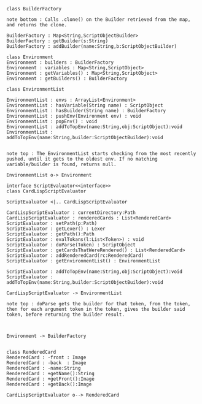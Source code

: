 #+BEGIN_SRC plantuml :file ScriptEvaluatorUML.png
class BuilderFactory

note bottom : Calls .clone() on the Builder retrieved from the map, and returns the clone.

BuilderFactory : Map<String,ScriptObjectBuilder>
BuilderFactory : getBuilder(s:String)
BuilderFactory : addBuilder(name:String,b:ScriptObjectBuilder)

class Environment
Environment : builders : BuilderFactory 
Environment : variables : Map<String,ScriptObject>
Environment : getVariables() : Map<String,ScriptObject>
Environment : getBuilders() : BuilderFactory

class EnvironmentList

EnvironmentList : envs : ArrayList<Environment>
EnvironmentList : hasVariable(String name) : ScriptObject
EnvironmentList : hasBuilder(String name) : BuilderFactory
EnvironmentList : pushEnv(Environment env) : void
EnvironmentList : popEnv() : void
EnvironmentList : addToTopEnv(name:String,obj:ScriptObject):void
EnvironmentList : addToTopEnv(name:String,builder:ScriptObjectBuilder):void


note top : The EnvironmentList starts checking from the most recently pushed, until it gets to the oldest env. If no matching variable/builder is found, returns null.

EnvironmentList o-> Environment

interface ScriptEvaluator<<interface>>
class CardLispScriptEvaluator

ScriptEvaluator <|.. CardLispScriptEvaluator 

CardLispScriptEvaluator : currentDirectory:Path
CardLispScriptEvaluator : renderedCards : List<RenderedCard>
ScriptEvaluator : setPath(p:Path)
ScriptEvaluator : getLexer() : Lexer
ScriptEvaluator : getPath():Path
ScriptEvaluator : evalTokans(l:List<Token>) : void
ScriptEvaluator : doParse(Token) : ScriptObject
ScriptEvaluator : getCardsThatWereRendered() : List<RenderedCard>
ScriptEvaluator : addRenderedCard(rc:RenderedCard)
ScriptEvaluator : getEnvironmentList() : EnvironmentList

ScriptEvaluator : addToTopEnv(name:String,obj:ScriptObject):void
ScriptEvaluator : addToTopEnv(name:String,builder:ScriptObjectBuilder):void

CardLispScriptEvaluator -> EnvironmentList

note top : doParse gets the builder for that token, from the token, then for each argument token in the token, gives the builder said token, before returning the builder result. 



Environment -> BuilderFactory


class RenderedCard
RenderedCard : -front : Image
RenderedCard : -back  : Image
RenderedCard : -name:String
RenderedCard : +getName():String
RenderedCard : +getFront():Image
RenderedCard : +getBack():Image

CardLispScriptEvaluator o--> RenderedCard
#+END_SRC

#+RESULTS:
[[file:ScriptEvaluatorUML.png]]

